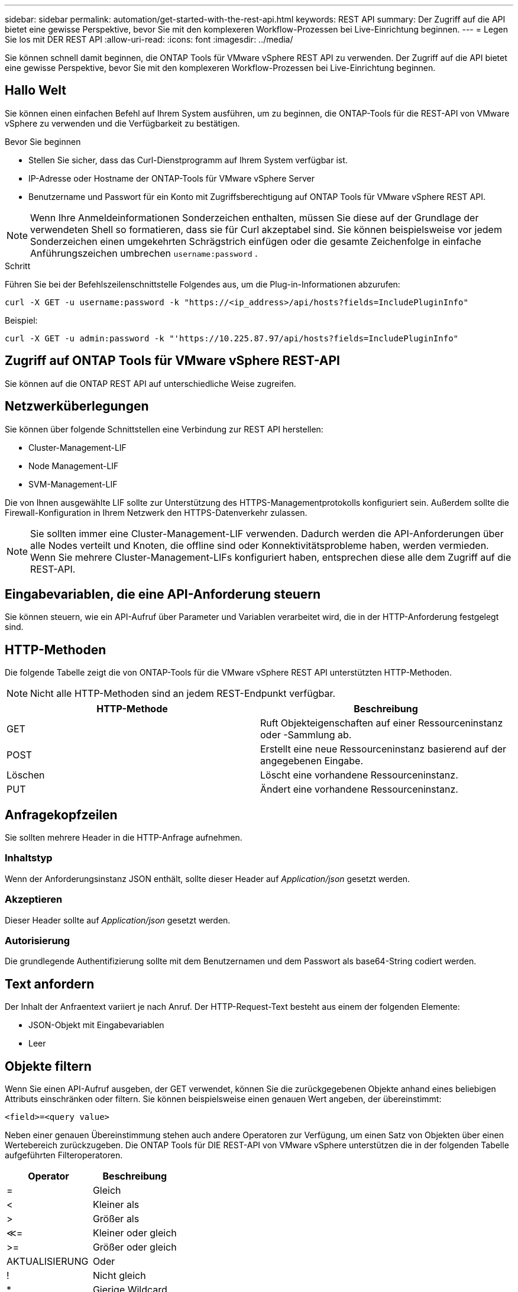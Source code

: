 ---
sidebar: sidebar 
permalink: automation/get-started-with-the-rest-api.html 
keywords: REST API 
summary: Der Zugriff auf die API bietet eine gewisse Perspektive, bevor Sie mit den komplexeren Workflow-Prozessen bei Live-Einrichtung beginnen. 
---
= Legen Sie los mit DER REST API
:allow-uri-read: 
:icons: font
:imagesdir: ../media/


[role="lead"]
Sie können schnell damit beginnen, die ONTAP Tools für VMware vSphere REST API zu verwenden. Der Zugriff auf die API bietet eine gewisse Perspektive, bevor Sie mit den komplexeren Workflow-Prozessen bei Live-Einrichtung beginnen.



== Hallo Welt

Sie können einen einfachen Befehl auf Ihrem System ausführen, um zu beginnen, die ONTAP-Tools für die REST-API von VMware vSphere zu verwenden und die Verfügbarkeit zu bestätigen.

.Bevor Sie beginnen
* Stellen Sie sicher, dass das Curl-Dienstprogramm auf Ihrem System verfügbar ist.
* IP-Adresse oder Hostname der ONTAP-Tools für VMware vSphere Server
* Benutzername und Passwort für ein Konto mit Zugriffsberechtigung auf ONTAP Tools für VMware vSphere REST API.



NOTE: Wenn Ihre Anmeldeinformationen Sonderzeichen enthalten, müssen Sie diese auf der Grundlage der verwendeten Shell so formatieren, dass sie für Curl akzeptabel sind. Sie können beispielsweise vor jedem Sonderzeichen einen umgekehrten Schrägstrich einfügen oder die gesamte Zeichenfolge in einfache Anführungszeichen umbrechen `username:password` .

.Schritt
Führen Sie bei der Befehlszeilenschnittstelle Folgendes aus, um die Plug-in-Informationen abzurufen:

`curl -X GET -u username:password -k "\https://<ip_address>/api/hosts?fields=IncludePluginInfo"`

Beispiel:

`curl -X GET -u admin:password -k "'\https://10.225.87.97/api/hosts?fields=IncludePluginInfo"`



== Zugriff auf ONTAP Tools für VMware vSphere REST-API

Sie können auf die ONTAP REST API auf unterschiedliche Weise zugreifen.



== Netzwerküberlegungen

Sie können über folgende Schnittstellen eine Verbindung zur REST API herstellen:

* Cluster-Management-LIF
* Node Management-LIF
* SVM-Management-LIF


Die von Ihnen ausgewählte LIF sollte zur Unterstützung des HTTPS-Managementprotokolls konfiguriert sein. Außerdem sollte die Firewall-Konfiguration in Ihrem Netzwerk den HTTPS-Datenverkehr zulassen.


NOTE: Sie sollten immer eine Cluster-Management-LIF verwenden. Dadurch werden die API-Anforderungen über alle Nodes verteilt und Knoten, die offline sind oder Konnektivitätsprobleme haben, werden vermieden. Wenn Sie mehrere Cluster-Management-LIFs konfiguriert haben, entsprechen diese alle dem Zugriff auf die REST-API.



== Eingabevariablen, die eine API-Anforderung steuern

Sie können steuern, wie ein API-Aufruf über Parameter und Variablen verarbeitet wird, die in der HTTP-Anforderung festgelegt sind.



== HTTP-Methoden

Die folgende Tabelle zeigt die von ONTAP-Tools für die VMware vSphere REST API unterstützten HTTP-Methoden.


NOTE: Nicht alle HTTP-Methoden sind an jedem REST-Endpunkt verfügbar.

|===
| HTTP-Methode | Beschreibung 


| GET | Ruft Objekteigenschaften auf einer Ressourceninstanz oder -Sammlung ab. 


| POST | Erstellt eine neue Ressourceninstanz basierend auf der angegebenen Eingabe. 


| Löschen | Löscht eine vorhandene Ressourceninstanz. 


| PUT | Ändert eine vorhandene Ressourceninstanz. 
|===


== Anfragekopfzeilen

Sie sollten mehrere Header in die HTTP-Anfrage aufnehmen.



=== Inhaltstyp

Wenn der Anforderungsinstanz JSON enthält, sollte dieser Header auf _Application/json_ gesetzt werden.



=== Akzeptieren

Dieser Header sollte auf _Application/json_ gesetzt werden.



=== Autorisierung

Die grundlegende Authentifizierung sollte mit dem Benutzernamen und dem Passwort als base64-String codiert werden.



== Text anfordern

Der Inhalt der Anfraentext variiert je nach Anruf. Der HTTP-Request-Text besteht aus einem der folgenden Elemente:

* JSON-Objekt mit Eingabevariablen
* Leer




== Objekte filtern

Wenn Sie einen API-Aufruf ausgeben, der GET verwendet, können Sie die zurückgegebenen Objekte anhand eines beliebigen Attributs einschränken oder filtern. Sie können beispielsweise einen genauen Wert angeben, der übereinstimmt:

`<field>=<query value>`

Neben einer genauen Übereinstimmung stehen auch andere Operatoren zur Verfügung, um einen Satz von Objekten über einen Wertebereich zurückzugeben. Die ONTAP Tools für DIE REST-API von VMware vSphere unterstützen die in der folgenden Tabelle aufgeführten Filteroperatoren.

|===
| Operator | Beschreibung 


| = | Gleich 


| < | Kleiner als 


| > | Größer als 


| &Lt;= | Kleiner oder gleich 


| >= | Größer oder gleich 


| AKTUALISIERUNG | Oder 


| ! | Nicht gleich 


| * | Gierige Wildcard 
|===
Sie können auch eine Sammlung von Objekten zurückgeben, basierend darauf, ob ein bestimmtes Feld gesetzt wird oder nicht, indem Sie das Schlüsselwort *Null* oder dessen Negation *!null* als Teil der Abfrage verwenden.


NOTE: Nicht festgelegte Felder werden in der Regel von übereinstimmenden Abfragen ausgeschlossen.



== Es werden bestimmte Objektfelder angefordert

Standardmäßig gibt die Ausgabe eines API-Aufrufs mithilfe VON GET nur die Attribute zurück, die das Objekt oder die Objekte eindeutig identifizieren. Dieser minimale Feldsatz dient als Schlüssel für jedes Objekt und variiert je nach Objekttyp. Sie können mithilfe des Abfrageparameters weitere Objekteigenschaften wie folgt auswählen `fields` :



=== Allgemeine oder Standardfelder

Geben Sie *Fields=** an, um die am häufigsten verwendeten Objektfelder abzurufen. Diese Felder werden normalerweise im lokalen Serverspeicher verwaltet oder erfordern nur wenig Verarbeitung für den Zugriff. Dies sind die gleichen Eigenschaften, die für ein Objekt zurückgegeben werden, nachdem GET mit einem URL-Pfadschlüssel (UUID) verwendet wurde.



=== Alle Felder

Geben Sie *fields=*** an, um alle Objektfelder abzurufen, einschließlich derer, die für den Zugriff auf zusätzliche Serververarbeitung erforderlich sind.



=== Benutzerdefinierte Feldauswahl

Geben Sie mit *fields=<field_Name>* das genaue Feld ein. Wenn Sie mehrere Felder anfordern, sollten die Werte durch Kommas ohne Leerzeichen getrennt werden.


IMPORTANT: Als Best Practice sollten Sie immer die gewünschten Felder identifizieren. Sie sollten nur die gemeinsamen Felder oder alle Felder abrufen, wenn Sie dies benötigen. Welche Felder sind als „Common“ klassifiziert und mit _fields=*_ zurückgegeben werden, wird durch NetApp aufgrund der internen Performance-Analyse bestimmt. Die Klassifizierung eines Felds kann sich in zukünftigen Releases ändern.



== Sortieren von Objekten im Ausgabungsset

Die Datensätze in einer Ressourcensammlung werden in der vom Objekt definierten Standardreihenfolge zurückgegeben. Sie können die Reihenfolge mit dem Abfrageparameter mit dem Feldnamen und der Sortierrichtung wie folgt ändern `order_by` :

`order_by=<field name> asc|desc`

Sie können beispielsweise das Typfeld in absteigender Reihenfolge, gefolgt von id in aufsteigender Reihenfolge sortieren:

`order_by=type desc, id asc`

* Wenn Sie ein Sortierfeld angeben, aber keine Richtung angeben, werden die Werte in aufsteigender Reihenfolge sortiert.
* Wenn Sie mehrere Parameter eingeben, sollten Sie die Felder durch ein Komma trennen.




== Paginierung beim Abrufen von Objekten in einer Sammlung

Wenn Sie einen API-Aufruf über GET für den Zugriff auf eine Sammlung von Objekten desselben Typs ausgeben, versucht ONTAP Tools für VMware vSphere anhand von zwei Einschränkungen so viele Objekte wie möglich zurückzugeben. Mit zusätzlichen Abfrageparametern auf der Anforderung können Sie jede dieser Einschränkungen steuern. Die erste Bedingung, die für eine bestimmte GET-Anforderung erreicht wurde, beendet die Anforderung und begrenzt damit die Anzahl der zurückgegebenen Datensätze.


NOTE: Wenn eine Anfrage endet, bevor sie alle Objekte anführt, enthält die Antwort den Link, der zum Abrufen des nächsten Stapels von Datensätzen benötigt wird.



=== Die Anzahl der Objekte wird begrenzt

Standardmäßig gibt ONTAP-Tools für VMware vSphere maximal 10,000 Objekte für eine GET-Anforderung zurück. Sie können diese Grenze mit dem Abfrageparameter _max_Records_ ändern. Beispiel:

`max_records=20`

Die Anzahl der zurückgegebenen Objekte kann unter dem maximal wirkenden Wert liegen, basierend auf der zugehörigen Zeitbeschränkung sowie der Gesamtanzahl der Objekte im System.



=== Begrenzung der Zeit, die zum Abrufen der Objekte verwendet wird

Standardmäßig gibt ONTAP-Tools für VMware vSphere so viele Objekte wie möglich innerhalb der für die GET-Anforderung zulässigen Zeit zurück. Die Standard-Zeitüberschreitung beträgt 15 Sekunden. Sie können diese Grenze mit dem Abfrageparameter _return_timeout_ ändern. Beispiel:

`return_timeout=5`

Die Anzahl der zurückgegebenen Objekte kann aufgrund der zugehörigen Einschränkung für die Anzahl der Objekte sowie der Gesamtanzahl der Objekte im System geringer sein als die maximal wirkende Anzahl.



=== Verengung des Ergebnisset

Bei Bedarf können Sie diese beiden Parameter mit zusätzlichen Abfrageparametern kombinieren, um den Ergebnissatz einzugrenzen. Im Folgenden werden z. B. bis zu 10 EMS-Ereignisse zurückgegeben, die nach der angegebenen Zeit generiert wurden:

`time=> 2018-04-04T15:41:29.140265Z&max_records=10`

Sie können mehrere Anfragen zur Seite durch die Objekte ausgeben. Jeder nachfolgende API-Aufruf sollte einen neuen Zeitwert verwenden, der auf dem letzten Ereignis des letzten Ergebnisset basiert.



== Größeneigenschaften

Die bei einigen API-Aufrufen verwendeten Eingabewerte sowie bestimmte Abfrageparameter sind numerisch. Anstatt eine ganze Zahl in Byte bereitzustellen, können Sie optional ein Suffix wie in der folgenden Tabelle aufgeführt verwenden.

|===
| Suffix | Beschreibung 


| KB | KB-Kilobyte (1024 Byte) oder Kibibyte 


| MB | MB Megabyte (KB x 1024 Byte) oder Mebibyte 


| GB | GB Gigabyte (MB x 1024 Byte) oder Gibibyte 


| TB | TB Terabyte (GB x 1024 byes) oder Tebibyte 


| PB | PB (TB x 1024 byes) oder Pebibyte 
|===